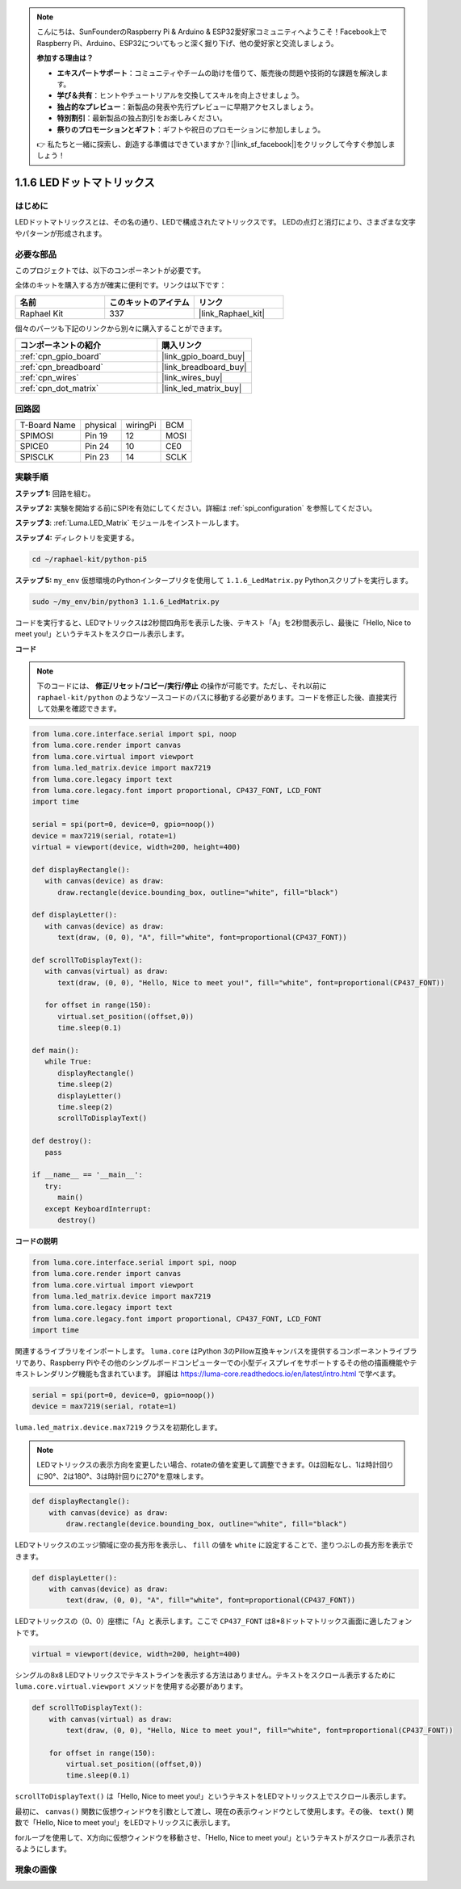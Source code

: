 .. note::

    こんにちは、SunFounderのRaspberry Pi & Arduino & ESP32愛好家コミュニティへようこそ！Facebook上でRaspberry Pi、Arduino、ESP32についてもっと深く掘り下げ、他の愛好家と交流しましょう。

    **参加する理由は？**

    - **エキスパートサポート**：コミュニティやチームの助けを借りて、販売後の問題や技術的な課題を解決します。
    - **学び＆共有**：ヒントやチュートリアルを交換してスキルを向上させましょう。
    - **独占的なプレビュー**：新製品の発表や先行プレビューに早期アクセスしましょう。
    - **特別割引**：最新製品の独占割引をお楽しみください。
    - **祭りのプロモーションとギフト**：ギフトや祝日のプロモーションに参加しましょう。

    👉 私たちと一緒に探索し、創造する準備はできていますか？[|link_sf_facebook|]をクリックして今すぐ参加しましょう！

.. _1.1.6_py:

1.1.6 LEDドットマトリックス
===========================

はじめに
--------------------

LEDドットマトリックスとは、その名の通り、LEDで構成されたマトリックスです。
LEDの点灯と消灯により、さまざまな文字やパターンが形成されます。

必要な部品
------------------------------

このプロジェクトでは、以下のコンポーネントが必要です。

.. image:: ../img/list_dot.png

全体のキットを購入する方が確実に便利です。リンクは以下です：

.. list-table::
    :widths: 20 20 20
    :header-rows: 1

    *   - 名前
        - このキットのアイテム
        - リンク
    *   - Raphael Kit
        - 337
        - |link_Raphael_kit|

個々のパーツも下記のリンクから別々に購入することができます。

.. list-table::
    :widths: 30 20
    :header-rows: 1

    *   - コンポーネントの紹介
        - 購入リンク
    *   - :ref:`cpn_gpio_board`
        - |link_gpio_board_buy|
    *   - :ref:`cpn_breadboard`
        - |link_breadboard_buy|
    *   - :ref:`cpn_wires`
        - |link_wires_buy|
    *   - :ref:`cpn_dot_matrix`
        - |link_led_matrix_buy|

回路図
-----------------------

============ ======== ======== ====
T-Board Name physical wiringPi BCM
SPIMOSI      Pin 19   12       MOSI
SPICE0       Pin 24   10       CE0
SPISCLK      Pin 23   14       SCLK
============ ======== ======== ====

.. image:: ../img/schematic_dot.png

実験手順
----------------------------

**ステップ 1:** 回路を組む。

.. image:: ../img/1.1.6fritzing.png

**ステップ 2:** 実験を開始する前にSPIを有効にしてください。詳細は :ref:`spi_configuration` を参照してください。

**ステップ 3**: :ref:`Luma.LED_Matrix` モジュールをインストールします。

**ステップ 4:** ディレクトリを変更する。

.. raw:: html

   <run></run>

.. code-block::

    cd ~/raphael-kit/python-pi5

**ステップ 5:** ``my_env`` 仮想環境のPythonインタープリタを使用して ``1.1.6_LedMatrix.py`` Pythonスクリプトを実行します。

.. raw:: html

   <run></run>

.. code-block::

    sudo ~/my_env/bin/python3 1.1.6_LedMatrix.py

コードを実行すると、LEDマトリックスは2秒間四角形を表示した後、テキスト「A」を2秒間表示し、最後に「Hello, Nice to meet you!」というテキストをスクロール表示します。


**コード**

.. note::

    下のコードには、 **修正/リセット/コピー/実行/停止** の操作が可能です。ただし、それ以前に ``raphael-kit/python`` のようなソースコードのパスに移動する必要があります。コードを修正した後、直接実行して効果を確認できます。

.. raw:: html

    <run></run>

.. code-block:: python

   from luma.core.interface.serial import spi, noop
   from luma.core.render import canvas
   from luma.core.virtual import viewport
   from luma.led_matrix.device import max7219
   from luma.core.legacy import text
   from luma.core.legacy.font import proportional, CP437_FONT, LCD_FONT
   import time

   serial = spi(port=0, device=0, gpio=noop())
   device = max7219(serial, rotate=1)
   virtual = viewport(device, width=200, height=400)

   def displayRectangle():
      with canvas(device) as draw:
         draw.rectangle(device.bounding_box, outline="white", fill="black")

   def displayLetter():
      with canvas(device) as draw:
         text(draw, (0, 0), "A", fill="white", font=proportional(CP437_FONT))

   def scrollToDisplayText():
      with canvas(virtual) as draw:
         text(draw, (0, 0), "Hello, Nice to meet you!", fill="white", font=proportional(CP437_FONT))

      for offset in range(150):
         virtual.set_position((offset,0))
         time.sleep(0.1)

   def main():
      while True:
         displayRectangle()
         time.sleep(2)
         displayLetter()
         time.sleep(2)
         scrollToDisplayText()

   def destroy():
      pass

   if __name__ == '__main__':
      try:
         main()
      except KeyboardInterrupt:
         destroy()

**コードの説明**

.. code-block:: python

    from luma.core.interface.serial import spi, noop
    from luma.core.render import canvas
    from luma.core.virtual import viewport
    from luma.led_matrix.device import max7219
    from luma.core.legacy import text
    from luma.core.legacy.font import proportional, CP437_FONT, LCD_FONT
    import time

関連するライブラリをインポートします。 ``luma.core`` はPython 3のPillow互換キャンバスを提供するコンポーネントライブラリであり、Raspberry Piやその他のシングルボードコンピューターでの小型ディスプレイをサポートするその他の描画機能やテキストレンダリング機能も含まれています。
詳細は `https://luma-core.readthedocs.io/en/latest/intro.html <https://luma-core.readthedocs.io/en/latest/intro.html>`_ で学べます。

.. code-block:: python

    serial = spi(port=0, device=0, gpio=noop())
    device = max7219(serial, rotate=1)

``luma.led_matrix.device.max7219`` クラスを初期化します。

.. note::

    LEDマトリックスの表示方向を変更したい場合、rotateの値を変更して調整できます。0は回転なし、1は時計回りに90°、2は180°、3は時計回りに270°を意味します。

.. code-block:: python

    def displayRectangle():
        with canvas(device) as draw:
            draw.rectangle(device.bounding_box, outline="white", fill="black")

LEDマトリックスのエッジ領域に空の長方形を表示し、 ``fill`` の値を ``white`` に設定することで、塗りつぶしの長方形を表示できます。

.. code-block:: python

    def displayLetter():
        with canvas(device) as draw:
            text(draw, (0, 0), "A", fill="white", font=proportional(CP437_FONT))

LEDマトリックスの（0、0）座標に「A」と表示します。ここで ``CP437_FONT`` は8*8ドットマトリックス画面に適したフォントです。

.. code-block:: python

    virtual = viewport(device, width=200, height=400)

シングルの8x8 LEDマトリックスでテキストラインを表示する方法はありません。テキストをスクロール表示するために ``luma.core.virtual.viewport`` メソッドを使用する必要があります。

.. code-block:: python

    def scrollToDisplayText():
        with canvas(virtual) as draw:
            text(draw, (0, 0), "Hello, Nice to meet you!", fill="white", font=proportional(CP437_FONT))

        for offset in range(150):
            virtual.set_position((offset,0))
            time.sleep(0.1)

``scrollToDisplayText()`` は「Hello, Nice to meet you!」というテキストをLEDマトリックス上でスクロール表示します。

最初に、 ``canvas()`` 関数に仮想ウィンドウを引数として渡し、現在の表示ウィンドウとして使用します。その後、 ``text()`` 関数で「Hello, Nice to meet you!」をLEDマトリックスに表示します。

forループを使用して、X方向に仮想ウィンドウを移動させ、「Hello, Nice to meet you!」というテキストがスクロール表示されるようにします。

現象の画像
-----------------------

.. image:: ../img/1.1.6led_dot_matrix.JPG

